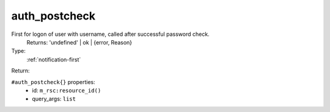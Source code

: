 .. _auth_postcheck:

auth_postcheck
^^^^^^^^^^^^^^

First for logon of user with username, called after successful password check. 
     Returns: 'undefined' | ok | {error, Reason} 


Type: 
    :ref:`notification-first`

Return: 
    

``#auth_postcheck{}`` properties:
    - id: ``m_rsc:resource_id()``
    - query_args: ``list``
